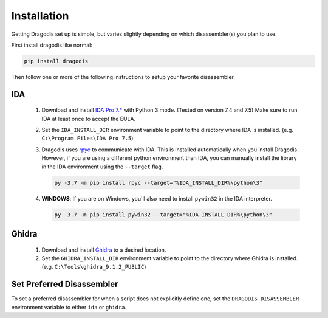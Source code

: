 Installation
============

Getting Dragodis set up is simple, but varies slightly depending on which
disassembler(s) you plan to use.

First install dragodis like normal:

.. code-block:: bash

    pip install dragodis


Then follow one or more of the following instructions to setup your favorite disassembler.


IDA
***

   #. Download and install `IDA Pro 7.* <https://www.hex-rays.com>`_ with Python 3 mode.
      (Tested on version 7.4 and 7.5) Make sure to run IDA at least once to accept the EULA.

   #. Set the ``IDA_INSTALL_DIR`` environment variable to point to the directory where IDA is installed.
      (e.g. ``C:\Program Files\IDA Pro 7.5``)

   #. Dragodis uses `rpyc <https://rpyc.readthedocs.io/en/latest>`_ to communicate with IDA.
      This is installed automatically when you install Dragodis. However, if you are using a different python
      environment than IDA, you can manually install the library in the IDA environment using the ``--target`` flag.

      .. code-block:: bash

         py -3.7 -m pip install rpyc --target="%IDA_INSTALL_DIR%\python\3"

   #. **WINDOWS**: If you are on Windows, you'll also need to install ``pywin32`` in the IDA interpreter.

      .. code-block:: bash

         py -3.7 -m pip install pywin32 --target="%IDA_INSTALL_DIR%\python\3"


Ghidra
******

   #. Download and install `Ghidra <https://ghidra-sre.org>`_ to a desired location.

   #. Set the ``GHIDRA_INSTALL_DIR`` environment variable to point to the directory where Ghidra is installed.
      (e.g. ``C:\Tools\ghidra_9.1.2_PUBLIC``)


Set Preferred Disassembler
**************************

To set a preferred disassembler for when a script does not explicitly define one, set the ``DRAGODIS_DISASSEMBLER`` environment
variable to either ``ida`` or ``ghidra``.
